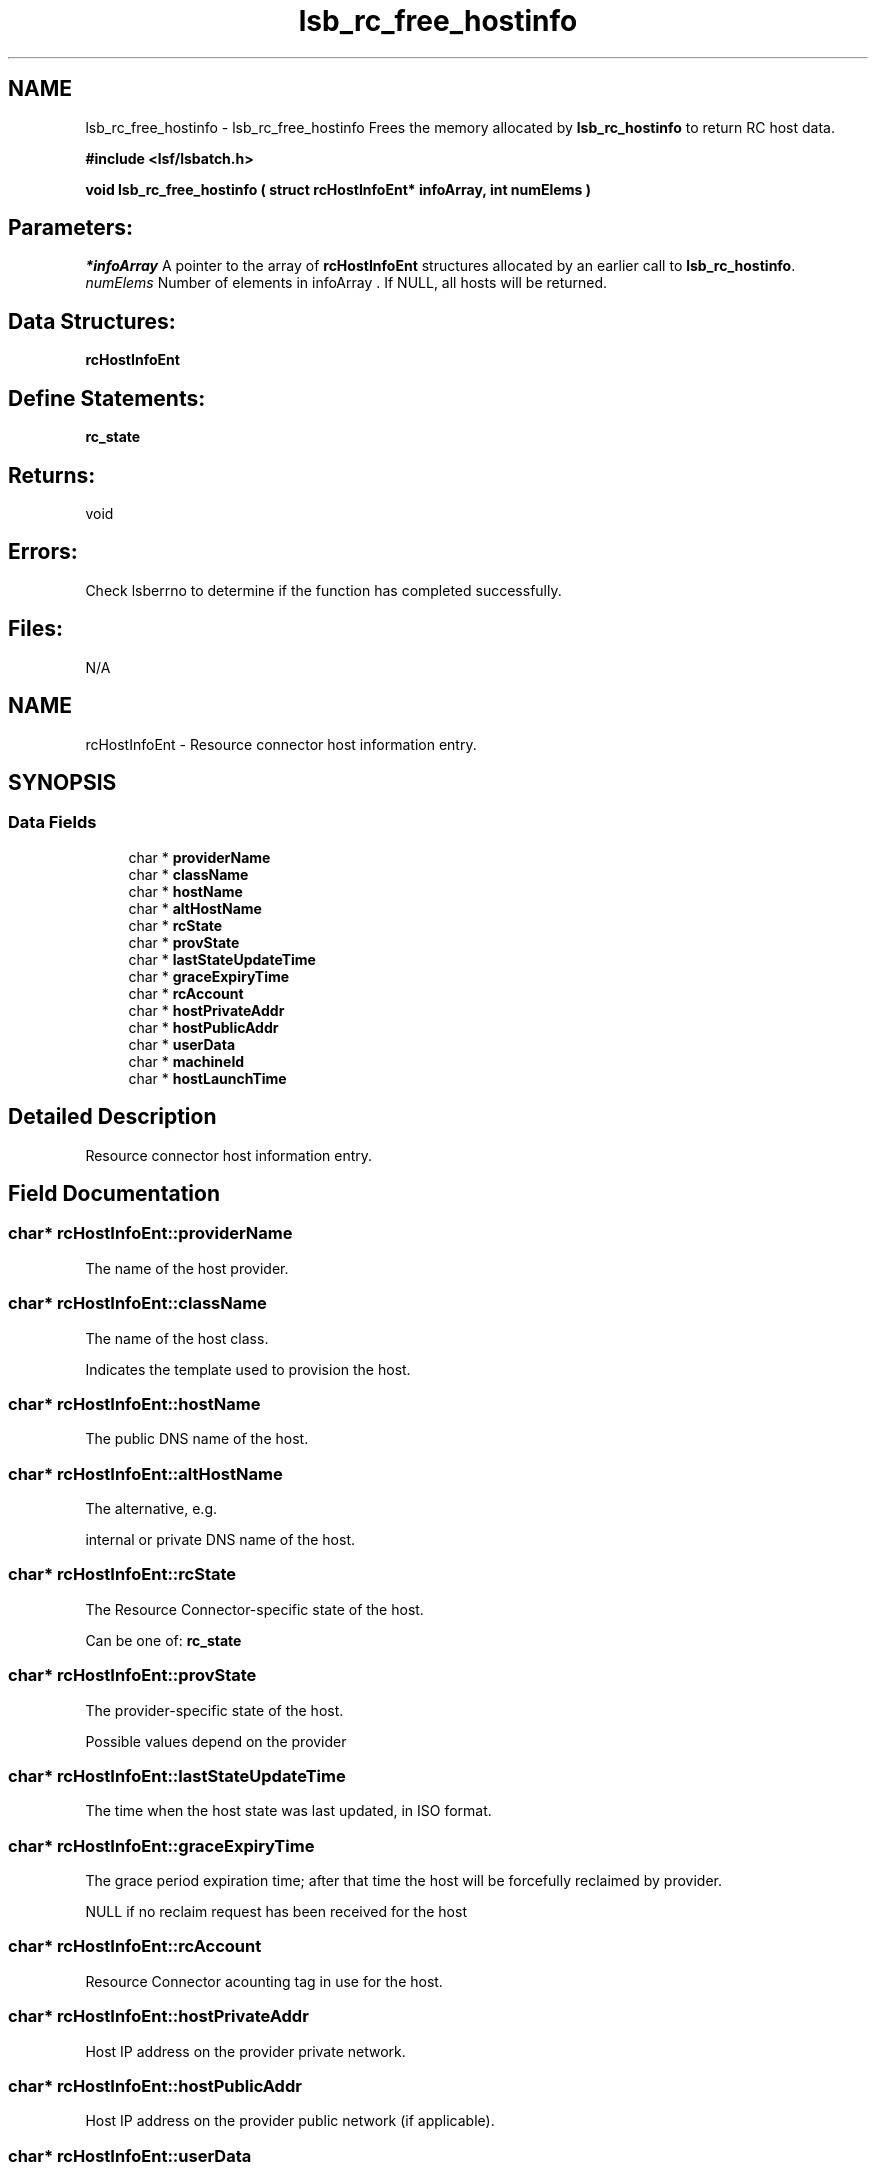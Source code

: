 .TH "lsb_rc_free_hostinfo" 3 "10 Jun 2021" "Version 10.1" "IBM Spectrum LSF 10.1 C API Reference" \" -*- nroff -*-
.ad l
.nh
.SH NAME
lsb_rc_free_hostinfo \- lsb_rc_free_hostinfo 
Frees the memory allocated by \fBlsb_rc_hostinfo\fP to return RC host data.
.PP
\fB#include <lsf/lsbatch.h>\fP
.PP
\fB void lsb_rc_free_hostinfo ( struct rcHostInfoEnt* infoArray, int numElems )\fP
.PP
.SH "Parameters:"
\fI*infoArray\fP A pointer to the array of \fBrcHostInfoEnt\fP structures allocated by an earlier call to \fBlsb_rc_hostinfo\fP. 
.br
\fInumElems\fP Number of elements in infoArray . If NULL, all hosts will be returned.
.PP
.SH "Data Structures:" 
.PP
\fBrcHostInfoEnt\fP
.PP
.SH "Define Statements:" 
.PP
\fBrc_state\fP
.PP
.SH "Returns:"
void
.PP
.SH "Errors:" 
.PP
Check lsberrno to determine if the function has completed successfully.
.PP
.SH "Files:" 
.PP
N/A 
.PP

.ad l
.nh
.SH NAME
rcHostInfoEnt \- Resource connector host information entry.  

.PP
.SH SYNOPSIS
.br
.PP
.SS "Data Fields"

.in +1c
.ti -1c
.RI "char * \fBproviderName\fP"
.br
.ti -1c
.RI "char * \fBclassName\fP"
.br
.ti -1c
.RI "char * \fBhostName\fP"
.br
.ti -1c
.RI "char * \fBaltHostName\fP"
.br
.ti -1c
.RI "char * \fBrcState\fP"
.br
.ti -1c
.RI "char * \fBprovState\fP"
.br
.ti -1c
.RI "char * \fBlastStateUpdateTime\fP"
.br
.ti -1c
.RI "char * \fBgraceExpiryTime\fP"
.br
.ti -1c
.RI "char * \fBrcAccount\fP"
.br
.ti -1c
.RI "char * \fBhostPrivateAddr\fP"
.br
.ti -1c
.RI "char * \fBhostPublicAddr\fP"
.br
.ti -1c
.RI "char * \fBuserData\fP"
.br
.ti -1c
.RI "char * \fBmachineId\fP"
.br
.ti -1c
.RI "char * \fBhostLaunchTime\fP"
.br
.in -1c
.SH "Detailed Description"
.PP 
Resource connector host information entry. 
.SH "Field Documentation"
.PP 
.SS "char* \fBrcHostInfoEnt::providerName\fP"
.PP
The name of the host provider. 
.PP

.SS "char* \fBrcHostInfoEnt::className\fP"
.PP
The name of the host class. 
.PP
Indicates the template used to provision the host. 
.SS "char* \fBrcHostInfoEnt::hostName\fP"
.PP
The public DNS name of the host. 
.PP

.SS "char* \fBrcHostInfoEnt::altHostName\fP"
.PP
The alternative, e.g. 
.PP
internal or private DNS name of the host. 
.SS "char* \fBrcHostInfoEnt::rcState\fP"
.PP
The Resource Connector-specific state of the host. 
.PP
Can be one of: \fBrc_state\fP 
.SS "char* \fBrcHostInfoEnt::provState\fP"
.PP
The provider-specific state of the host. 
.PP
Possible values depend on the provider 
.SS "char* \fBrcHostInfoEnt::lastStateUpdateTime\fP"
.PP
The time when the host state was last updated, in ISO format. 
.PP
.SS "char* \fBrcHostInfoEnt::graceExpiryTime\fP"
.PP
The grace period expiration time; after that time the host will be forcefully reclaimed by provider. 
.PP
NULL if no reclaim request has been received for the host 
.SS "char* \fBrcHostInfoEnt::rcAccount\fP"
.PP
Resource Connector acounting tag in use for the host. 
.PP

.SS "char* \fBrcHostInfoEnt::hostPrivateAddr\fP"
.PP
Host IP address on the provider private network. 
.PP

.SS "char* \fBrcHostInfoEnt::hostPublicAddr\fP"
.PP
Host IP address on the provider public network (if applicable). 
.PP

.SS "char* \fBrcHostInfoEnt::userData\fP"
.PP
User data supplied with the host request. 
.PP

.SS "char* \fBrcHostInfoEnt::machineId\fP"
.PP
Unique identifier assigned to the host by the provider. 
.PP

.SS "char* \fBrcHostInfoEnt::hostLaunchTime\fP"
.PP
Host launch time in ISO format. 
.PP


.ad l
.nh
.SH NAME
rc_state \- The RC host state.  

.PP
.SS "Defines"

.in +1c
.ti -1c
.RI "#define \fBRC_HOST_STATE_EMPTY\fP   'Empty'"
.br
.ti -1c
.RI "#define \fBRC_HOST_STATE_PREPROVISION_STARTED\fP   'Preprovision_Started'"
.br
.ti -1c
.RI "#define \fBRC_HOST_STATE_PREPROVISION_FAILED\fP   'Preprovision_Failed'"
.br
.ti -1c
.RI "#define \fBRC_HOST_STATE_ALLOCATED\fP   'Allocated'"
.br
.ti -1c
.RI "#define \fBRC_HOST_STATE_RECLAIM_RECEIVED\fP   'Reclaim_Received'"
.br
.ti -1c
.RI "#define \fBRC_HOST_STATE_RELINQUISHREQ_SENT\fP   'RelinquishReq_Sent'"
.br
.ti -1c
.RI "#define \fBRC_HOST_STATE_RELINQUISHED\fP   'Relinquished'"
.br
.ti -1c
.RI "#define \fBRC_HOST_STATE_DEALLOCATED_SENT\fP   'Deallocated_Sent'"
.br
.ti -1c
.RI "#define \fBRC_HOST_STATE_POSTPROVISION_STARTED\fP   'Postprovision_Started'"
.br
.ti -1c
.RI "#define \fBRC_HOST_STATE_DONE\fP   'Done'"
.br
.in -1c
.SH "Detailed Description"
.PP 
The RC host state. 
.SH "Define Documentation"
.PP 
.SS "#define RC_HOST_STATE_EMPTY   'Empty'"
.PP
State is unknown or not initialized. 
.PP

.SS "#define RC_HOST_STATE_PREPROVISION_STARTED   'Preprovision_Started'"
.PP
Pre-provision script is running. 
.PP

.SS "#define RC_HOST_STATE_PREPROVISION_FAILED   'Preprovision_Failed'"
.PP
Pre-provision script failed. 
.PP

.SS "#define RC_HOST_STATE_ALLOCATED   'Allocated'"
.PP
Host is allocated for LSF use. 
.PP

.SS "#define RC_HOST_STATE_RECLAIM_RECEIVED   'Reclaim_Received'"
.PP
Host reclaim request received from provider. 
.PP

.SS "#define RC_HOST_STATE_RELINQUISHREQ_SENT   'RelinquishReq_Sent'"
.PP
mbatchd chose to relinquish the host. 
.PP

.SS "#define RC_HOST_STATE_RELINQUISHED   'Relinquished'"
.PP
Host relinquished by LSF. 
.PP

.SS "#define RC_HOST_STATE_DEALLOCATED_SENT   'Deallocated_Sent'"
.PP
Host is released by LSF in response to a reclaim request. 
.PP

.SS "#define RC_HOST_STATE_POSTPROVISION_STARTED   'Postprovision_Started'"
.PP
Post-provision script is running. 
.PP

.SS "#define RC_HOST_STATE_DONE   'Done'"
.PP
LSF is done using the host. 
.PP
Terminal state. 
.SH "Author"
.PP 
Generated automatically by Doxygen for IBM Spectrum LSF 10.1 C API Reference from the source code.
